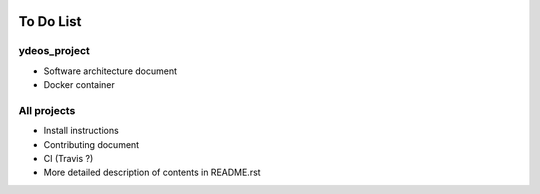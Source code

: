 .. image:: ydeos_logo.png
    :alt: YDEOS logo

To Do List
==========

ydeos_project
-------------

- Software architecture document
- Docker container

All projects
------------

- Install instructions
- Contributing document
- CI (Travis ?)
- More detailed description of contents in README.rst